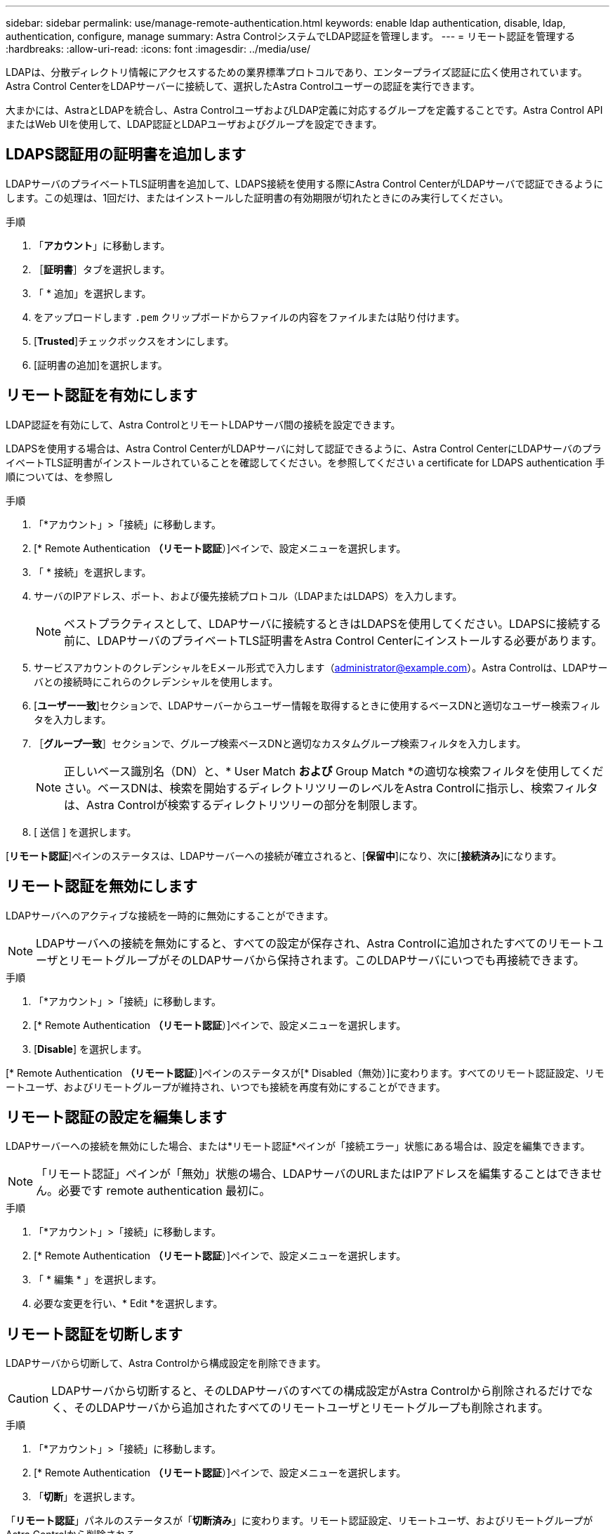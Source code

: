 ---
sidebar: sidebar 
permalink: use/manage-remote-authentication.html 
keywords: enable ldap authentication, disable, ldap, authentication, configure, manage 
summary: Astra ControlシステムでLDAP認証を管理します。 
---
= リモート認証を管理する
:hardbreaks:
:allow-uri-read: 
:icons: font
:imagesdir: ../media/use/


[role="lead"]
LDAPは、分散ディレクトリ情報にアクセスするための業界標準プロトコルであり、エンタープライズ認証に広く使用されています。Astra Control CenterをLDAPサーバーに接続して、選択したAstra Controlユーザーの認証を実行できます。

大まかには、AstraとLDAPを統合し、Astra ControlユーザおよびLDAP定義に対応するグループを定義することです。Astra Control APIまたはWeb UIを使用して、LDAP認証とLDAPユーザおよびグループを設定できます。



== LDAPS認証用の証明書を追加します

LDAPサーバのプライベートTLS証明書を追加して、LDAPS接続を使用する際にAstra Control CenterがLDAPサーバで認証できるようにします。この処理は、1回だけ、またはインストールした証明書の有効期限が切れたときにのみ実行してください。

.手順
. 「*アカウント*」に移動します。
. ［*証明書*］タブを選択します。
. 「 * 追加」を選択します。
. をアップロードします `.pem` クリップボードからファイルの内容をファイルまたは貼り付けます。
. [*Trusted*]チェックボックスをオンにします。
. [証明書の追加]を選択します。




== リモート認証を有効にします

LDAP認証を有効にして、Astra ControlとリモートLDAPサーバ間の接続を設定できます。

LDAPSを使用する場合は、Astra Control CenterがLDAPサーバに対して認証できるように、Astra Control CenterにLDAPサーバのプライベートTLS証明書がインストールされていることを確認してください。を参照してください  a certificate for LDAPS authentication 手順については、を参照し

.手順
. 「*アカウント」>「接続」に移動します。
. [* Remote Authentication *（リモート認証*）]ペインで、設定メニューを選択します。
. 「 * 接続」を選択します。
. サーバのIPアドレス、ポート、および優先接続プロトコル（LDAPまたはLDAPS）を入力します。
+

NOTE: ベストプラクティスとして、LDAPサーバに接続するときはLDAPSを使用してください。LDAPSに接続する前に、LDAPサーバのプライベートTLS証明書をAstra Control Centerにインストールする必要があります。

. サービスアカウントのクレデンシャルをEメール形式で入力します（administrator@example.com）。Astra Controlは、LDAPサーバとの接続時にこれらのクレデンシャルを使用します。
. [*ユーザー一致*]セクションで、LDAPサーバーからユーザー情報を取得するときに使用するベースDNと適切なユーザー検索フィルタを入力します。
. ［*グループ一致*］セクションで、グループ検索ベースDNと適切なカスタムグループ検索フィルタを入力します。
+

NOTE: 正しいベース識別名（DN）と、* User Match *および* Group Match *の適切な検索フィルタを使用してください。ベースDNは、検索を開始するディレクトリツリーのレベルをAstra Controlに指示し、検索フィルタは、Astra Controlが検索するディレクトリツリーの部分を制限します。

. [ 送信 ] を選択します。


[*リモート認証*]ペインのステータスは、LDAPサーバーへの接続が確立されると、[*保留中*]になり、次に[*接続済み*]になります。



== リモート認証を無効にします

LDAPサーバへのアクティブな接続を一時的に無効にすることができます。


NOTE: LDAPサーバへの接続を無効にすると、すべての設定が保存され、Astra Controlに追加されたすべてのリモートユーザとリモートグループがそのLDAPサーバから保持されます。このLDAPサーバにいつでも再接続できます。

.手順
. 「*アカウント」>「接続」に移動します。
. [* Remote Authentication *（リモート認証*）]ペインで、設定メニューを選択します。
. [*Disable*] を選択します。


[* Remote Authentication *（リモート認証*）]ペインのステータスが[* Disabled（無効）]に変わります。すべてのリモート認証設定、リモートユーザ、およびリモートグループが維持され、いつでも接続を再度有効にすることができます。



== リモート認証の設定を編集します

LDAPサーバーへの接続を無効にした場合、または*リモート認証*ペインが「接続エラー」状態にある場合は、設定を編集できます。


NOTE: 「リモート認証」ペインが「無効」状態の場合、LDAPサーバのURLまたはIPアドレスを編集することはできません。必要です  remote authentication 最初に。

.手順
. 「*アカウント」>「接続」に移動します。
. [* Remote Authentication *（リモート認証*）]ペインで、設定メニューを選択します。
. 「 * 編集 * 」を選択します。
. 必要な変更を行い、* Edit *を選択します。




== リモート認証を切断します

LDAPサーバから切断して、Astra Controlから構成設定を削除できます。


CAUTION: LDAPサーバから切断すると、そのLDAPサーバのすべての構成設定がAstra Controlから削除されるだけでなく、そのLDAPサーバから追加されたすべてのリモートユーザとリモートグループも削除されます。

.手順
. 「*アカウント」>「接続」に移動します。
. [* Remote Authentication *（リモート認証*）]ペインで、設定メニューを選択します。
. 「*切断*」を選択します。


「*リモート認証*」パネルのステータスが「*切断済み*」に変わります。リモート認証設定、リモートユーザ、およびリモートグループがAstra Controlから削除される。
